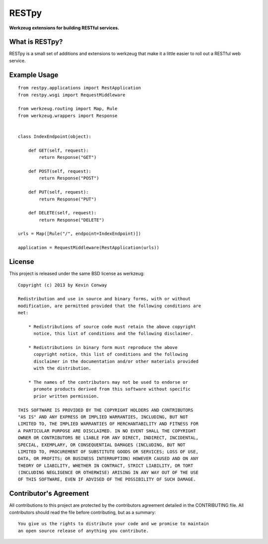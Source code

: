 ======
RESTpy
======

**Werkzeug extensions for building RESTful services.**

What is RESTpy?
===============

RESTpy is a small set of additions and extensions to werkzeug that make it
a little easier to roll out a RESTful web service.

Example Usage
=============

::

    from restpy.applications import RestApplication
    from restpy.wsgi import RequestMiddleware

    from werkzeug.routing import Map, Rule
    from werkzeug.wrappers import Response


    class IndexEndpoint(object):

        def GET(self, request):
            return Response("GET")

        def POST(self, request):
            return Response("POST")

        def PUT(self, request):
            return Response("PUT")

        def DELETE(self, request):
            return Response("DELETE")

    urls = Map([Rule("/", endpoint=IndexEndpoint)])

    application = RequestMiddleware(RestApplication(urls))

License
=======

This project is released under the same BSD license as werkzeug::

    Copyright (c) 2013 by Kevin Conway

    Redistribution and use in source and binary forms, with or without
    modification, are permitted provided that the following conditions are
    met:

        * Redistributions of source code must retain the above copyright
          notice, this list of conditions and the following disclaimer.

        * Redistributions in binary form must reproduce the above
          copyright notice, this list of conditions and the following
          disclaimer in the documentation and/or other materials provided
          with the distribution.

        * The names of the contributors may not be used to endorse or
          promote products derived from this software without specific
          prior written permission.

    THIS SOFTWARE IS PROVIDED BY THE COPYRIGHT HOLDERS AND CONTRIBUTORS
    "AS IS" AND ANY EXPRESS OR IMPLIED WARRANTIES, INCLUDING, BUT NOT
    LIMITED TO, THE IMPLIED WARRANTIES OF MERCHANTABILITY AND FITNESS FOR
    A PARTICULAR PURPOSE ARE DISCLAIMED. IN NO EVENT SHALL THE COPYRIGHT
    OWNER OR CONTRIBUTORS BE LIABLE FOR ANY DIRECT, INDIRECT, INCIDENTAL,
    SPECIAL, EXEMPLARY, OR CONSEQUENTIAL DAMAGES (INCLUDING, BUT NOT
    LIMITED TO, PROCUREMENT OF SUBSTITUTE GOODS OR SERVICES; LOSS OF USE,
    DATA, OR PROFITS; OR BUSINESS INTERRUPTION) HOWEVER CAUSED AND ON ANY
    THEORY OF LIABILITY, WHETHER IN CONTRACT, STRICT LIABILITY, OR TORT
    (INCLUDING NEGLIGENCE OR OTHERWISE) ARISING IN ANY WAY OUT OF THE USE
    OF THIS SOFTWARE, EVEN IF ADVISED OF THE POSSIBILITY OF SUCH DAMAGE.

Contributor's Agreement
=======================

All contributions to this project are protected by the contributors agreement
detailed in the CONTRIBUTING file. All contributors should read the file before
contributing, but as a summary::

    You give us the rights to distribute your code and we promise to maintain
    an open source release of anything you contribute.
